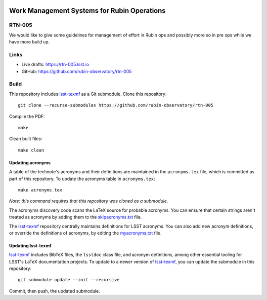 .. image:: https://img.shields.io/badge/rtn--005-lsst.io-brightgreen.svg
   :target: https://rtn-005.lsst.io
.. image:: https://github.com/rubin-observatory/rtn-005/workflows/CI/badge.svg
   :target: https://github.com/rubin-observatory/rtn-005/actions/

##########################################################
Work Management Systems for Rubin Operations
##########################################################

RTN-005
=======

We would like to give some guidelines for management of effort in Rubin ops and possibly more so in pre ops while we have more build up.

Links
=====

- Live drafts: https://rtn-005.lsst.io
- GitHub: https://github.com/rubin-observatory/rtn-005

Build
=====

This repository includes lsst-texmf_ as a Git submodule.
Clone this repository::

    git clone --recurse-submodules https://github.com/rubin-observatory/rtn-005

Compile the PDF::

    make

Clean built files::

    make clean

Updating acronyms
-----------------

A table of the technote's acronyms and their definitions are maintained in the ``acronyms.tex`` file, which is committed as part of this repository.
To update the acronyms table in ``acronyms.tex``::

    make acronyms.tex

*Note: this command requires that this repository was cloned as a submodule.*

The acronyms discovery code scans the LaTeX source for probable acronyms.
You can ensure that certain strings aren't treated as acronyms by adding them to the `skipacronyms.txt <./skipacronyms.txt>`_ file.

The lsst-texmf_ repository centrally maintains definitions for LSST acronyms.
You can also add new acronym definitions, or override the definitions of acronyms, by editing the `myacronyms.txt <./myacronyms.txt>`_ file.

Updating lsst-texmf
-------------------

`lsst-texmf`_ includes BibTeX files, the ``lsstdoc`` class file, and acronym definitions, among other essential tooling for LSST's LaTeX documentation projects.
To update to a newer version of `lsst-texmf`_, you can update the submodule in this repository::

   git submodule update --init --recursive

Commit, then push, the updated submodule.

.. _lsst-texmf: https://github.com/lsst/lsst-texmf
